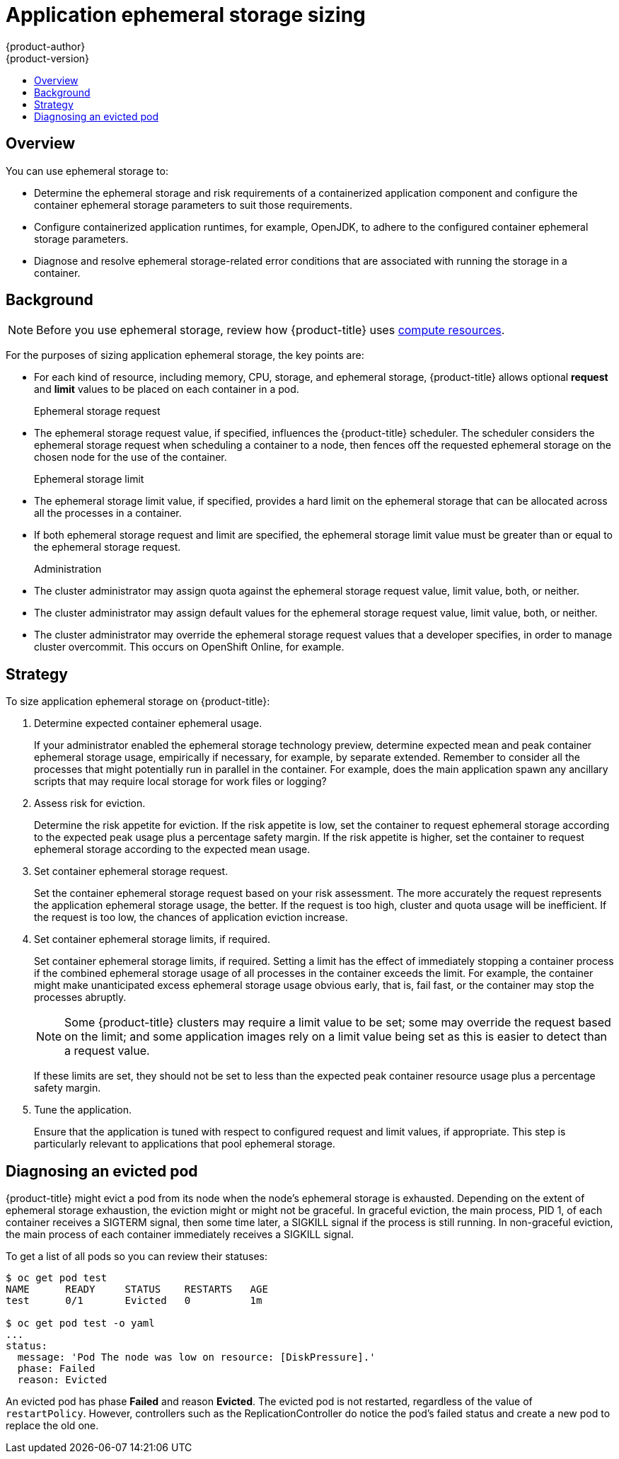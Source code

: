 [[dev-guide-application-ephemeral-storage-sizing]]
= Application ephemeral storage sizing
{product-author}
{product-version}
:data-uri:
:icons:
:experimental:
:toc: macro
:toc-title:
:prewrap!:

toc::[]

== Overview
ifdef::openshift-origin,openshift-enterprise[]
[NOTE]
====
This section applies only if you enabled the ephemeral storage technology 
preview. This feature is disabled by default. To
enable this feature, see
xref:../install_config/configuring_ephemeral.adoc#install-config-configuring-ephemeral-storage[configuring for
ephemeral storage].
====

[NOTE]
====
Technology Preview releases are not supported with Red Hat production service-level agreements
(SLAs) and might not be functionally complete, and Red Hat does not recommend using them for
production. These features provide early access to upcoming product features, enabling 
customers to test functionality and provide feedback during the development process. 
For more information see link:https://access.redhat.com/support/offerings/techpreview/
[Red Hat Technology Preview Features Support Scope]. 
====
endif::openshift-origin,openshift-enterprise[]

You can use ephemeral storage to:

* Determine the ephemeral storage and risk requirements of a containerized application component and configure the container ephemeral storage parameters to suit those requirements.
* Configure containerized application runtimes, for example, OpenJDK, to adhere to the configured container ephemeral storage parameters.
* Diagnose and resolve ephemeral storage-related error conditions that are associated with running the storage in a container.

== Background

[NOTE]
====
Before you use ephemeral storage, review how {product-title} uses xref:compute_resources.adoc#dev-compute-resources[compute resources].
====

For the purposes of sizing application ephemeral storage, the key points are:

* For each kind of resource, including memory, CPU, storage, and ephemeral storage, {product-title} allows optional *request* and *limit* values to be placed on each container in a pod.

Ephemeral storage request::

* The ephemeral storage request value, if specified, influences the {product-title} scheduler. The scheduler considers the ephemeral storage request when scheduling a container to a node, then fences off the requested ephemeral storage on the chosen node for the use of the container.

Ephemeral storage limit::

* The ephemeral storage limit value, if specified, provides a hard limit on the ephemeral storage that can be allocated across all the processes in a container.
* If both ephemeral storage request and limit are specified, the ephemeral storage limit value must be greater than or equal to the ephemeral storage request.

Administration::

* The cluster administrator may assign quota against the ephemeral storage request value, limit value, both, or neither.
* The cluster administrator may assign default values for the ephemeral storage request value, limit value, both, or neither.
* The cluster administrator may override the ephemeral storage request values that a developer specifies, in order to manage cluster overcommit. This occurs on OpenShift Online, for example.

== Strategy

To size application ephemeral storage on {product-title}:

. Determine expected container ephemeral usage.
+ 
If your administrator enabled the ephemeral storage technology preview, 
determine expected mean and peak container ephemeral storage usage, empirically if
necessary, for example, by separate extended. Remember to consider all the
processes that might potentially run in parallel in the container. For example,
does the main application spawn any ancillary scripts that may require local storage for work files or logging?

. Assess risk for eviction.
+
Determine the risk appetite for eviction. If the risk appetite is low, set the
container to request ephemeral storage according to the expected peak usage plus
a percentage safety margin. If the risk appetite is higher, set the container to
request ephemeral storage according to the expected mean usage.

. Set container ephemeral storage request.
+
Set the container ephemeral storage request based on your risk assessment. The more accurately the
request represents the application ephemeral storage usage, the better. If the request is
too high, cluster and quota usage will be inefficient. If the request is too
low, the chances of application eviction increase.

. Set container ephemeral storage limits, if required.
+
Set container ephemeral storage limits, if required. Setting a limit has the effect of
immediately stopping a container process if the combined ephemeral storage usage of all
processes in the container exceeds the limit. For example, the container might make unanticipated excess ephemeral storage usage obvious early, that is, fail fast, or the container may stop the processes abruptly.
+
[NOTE]
====
Some {product-title} clusters may require a limit value to be set;
some may override the request based on the limit; and some application images
rely on a limit value being set as this is easier to detect than a request
value.
====
+
If these limits are set, they should not be set to less than the expected peak
container resource usage plus a percentage safety margin.

. Tune the application.
+
Ensure that the application is tuned with respect to configured request and limit values,
if appropriate. This step is particularly relevant to applications that pool
ephemeral storage.

== Diagnosing an evicted pod

{product-title} might evict a pod from its node when the node’s ephemeral
storage is exhausted. Depending on the extent of ephemeral storage exhaustion,
the eviction might or might not be graceful. In graceful eviction, the main
process, PID 1, of each container receives a SIGTERM signal, then some time
later, a SIGKILL signal if the process is still running. In non-graceful
eviction, the main process of each container immediately receives a SIGKILL
signal.

To get a list of all pods so you can review their statuses:
----
$ oc get pod test
NAME      READY     STATUS    RESTARTS   AGE
test      0/1       Evicted   0          1m

$ oc get pod test -o yaml
...
status:
  message: 'Pod The node was low on resource: [DiskPressure].'
  phase: Failed
  reason: Evicted
----

An evicted pod has phase *Failed* and reason *Evicted*. The evicted pod is not
restarted, regardless of the value of `restartPolicy`. However, controllers
such as the ReplicationController do notice the pod’s failed status and create
a new pod to replace the old one.
